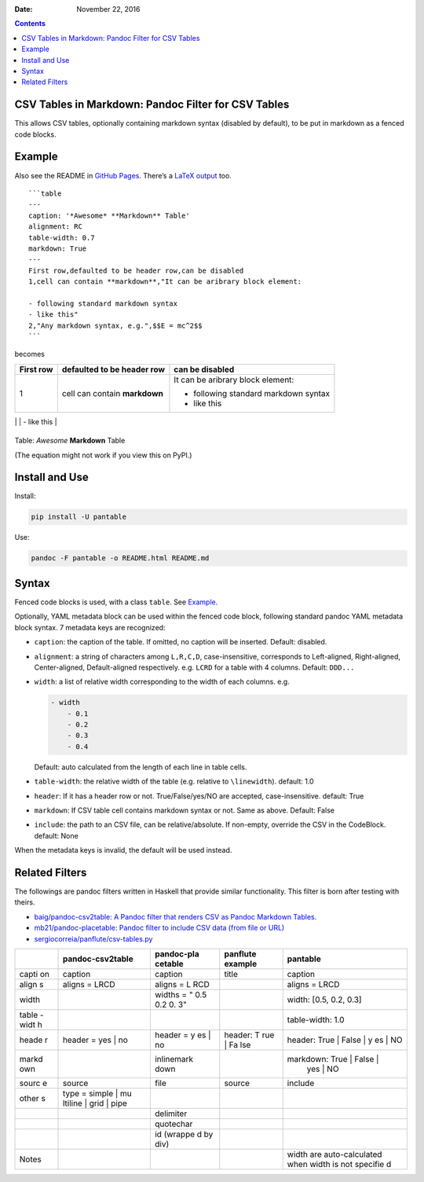 .. This README is auto-generated from `docs/README.md`. Do not edit this file directly.

:Date:   November 22, 2016

.. role:: math(raw)
   :format: html latex
..

.. contents::
   :depth: 3
..

|Build Status| |GitHub Releases| |PyPI version| |Development Status|
|Python version| |License| |Coveralls| |Scrutinizer|

CSV Tables in Markdown: Pandoc Filter for CSV Tables
====================================================

This allows CSV tables, optionally containing markdown syntax (disabled
by default), to be put in markdown as a fenced code blocks.

Example
=======

Also see the README in `GitHub
Pages <https://ickc.github.io/pantable/>`__. There’s a `LaTeX
output <https://ickc.github.io/pantable/README.pdf>`__ too.

::

    ```table
    ---
    caption: '*Awesome* **Markdown** Table'
    alignment: RC
    table-width: 0.7
    markdown: True
    ---
    First row,defaulted to be header row,can be disabled
    1,cell can contain **markdown**,"It can be aribrary block element:

    - following standard markdown syntax
    - like this"
    2,"Any markdown syntax, e.g.",$$E = mc^2$$
    ```

becomes

+--------+---------------------+--------------------------+
| First  | defaulted to be     | can be disabled          |
| row    | header row          |                          |
+========+=====================+==========================+
| 1      | cell can contain    | It can be aribrary block |
|        | **markdown**        | element:                 |
|        |                     |                          |
|        |                     | -  following standard    |
|        |                     |    markdown syntax       |
|        |                     | -  like this             |
+--------+---------------------+--------------------------+
| 2      | Any markdown        | .. math:: E = mc^2       |
|        | syntax, e.g.        |                          |
                                                         
+--------+---------------------+--------------------------+

Table: *Awesome* **Markdown** Table

(The equation might not work if you view this on PyPI.)

Install and Use
===============

Install:

.. code:: bash

    pip install -U pantable

Use:

.. code:: bash

    pandoc -F pantable -o README.html README.md

Syntax
======

Fenced code blocks is used, with a class ``table``. See
`Example <#example>`__.

Optionally, YAML metadata block can be used within the fenced code
block, following standard pandoc YAML metadata block syntax. 7 metadata
keys are recognized:

-  ``caption``: the caption of the table. If omitted, no caption will be
   inserted. Default: disabled.

-  ``alignment``: a string of characters among ``L,R,C,D``,
   case-insensitive, corresponds to Left-aligned, Right-aligned,
   Center-aligned, Default-aligned respectively. e.g. ``LCRD`` for a
   table with 4 columns. Default: ``DDD...``

-  ``width``: a list of relative width corresponding to the width of
   each columns. e.g.

   .. code:: yaml

       - width
           - 0.1
           - 0.2
           - 0.3
           - 0.4

   Default: auto calculated from the length of each line in table cells.

-  ``table-width``: the relative width of the table (e.g. relative to
   ``\linewidth``). default: 1.0

-  ``header``: If it has a header row or not. True/False/yes/NO are
   accepted, case-insensitive. default: True

-  ``markdown``: If CSV table cell contains markdown syntax or not. Same
   as above. Default: False

-  ``include``: the path to an CSV file, can be relative/absolute. If
   non-empty, override the CSV in the CodeBlock. default: None

When the metadata keys is invalid, the default will be used instead.

Related Filters
===============

The followings are pandoc filters written in Haskell that provide
similar functionality. This filter is born after testing with theirs.

-  `baig/pandoc-csv2table: A Pandoc filter that renders CSV as Pandoc
   Markdown Tables. <https://github.com/baig/pandoc-csv2table>`__
-  `mb21/pandoc-placetable: Pandoc filter to include CSV data (from file
   or URL) <https://github.com/mb21/pandoc-placetable>`__
-  `sergiocorreia/panflute/csv-tables.py <https://github.com/sergiocorreia/panflute/blob/1ddcaba019b26f41f8c4f6f66a8c6540a9c5f31a/docs/source/csv-tables.py>`__

+-------+---------------------+------------+-----------+----------------------------+
|       | pandoc-csv2table    | pandoc-pla | panflute  | pantable                   |
|       |                     | cetable    | example   |                            |
+=======+=====================+============+===========+============================+
| capti | caption             | caption    | title     | caption                    |
| on    |                     |            |           |                            |
+-------+---------------------+------------+-----------+----------------------------+
| align | aligns = LRCD       | aligns = L |           | aligns = LRCD              |
| s     |                     | RCD        |           |                            |
+-------+---------------------+------------+-----------+----------------------------+
| width |                     | widths = " |           | width: [0.5, 0.2, 0.3]     |
|       |                     | 0.5 0.2 0. |           |                            |
|       |                     | 3"         |           |                            |
+-------+---------------------+------------+-----------+----------------------------+
| table |                     |            |           | table-width: 1.0           |
| -widt |                     |            |           |                            |
| h     |                     |            |           |                            |
+-------+---------------------+------------+-----------+----------------------------+
| heade | header = yes \| no  | header = y | header: T | header: True \| False \| y |
| r     |                     | es \| no   | rue \| Fa | es \| NO                   |
|       |                     |            | lse       |                            |
+-------+---------------------+------------+-----------+----------------------------+
| markd |                     | inlinemark |           | markdown: True \| False \| |
| own   |                     | down       |           |  yes \| NO                 |
+-------+---------------------+------------+-----------+----------------------------+
| sourc | source              | file       | source    | include                    |
| e     |                     |            |           |                            |
+-------+---------------------+------------+-----------+----------------------------+
| other | type = simple \| mu |            |           |                            |
| s     | ltiline \| grid \|  |            |           |                            |
|       | pipe                |            |           |                            |
+-------+---------------------+------------+-----------+----------------------------+
|       |                     | delimiter  |           |                            |
+-------+---------------------+------------+-----------+----------------------------+
|       |                     | quotechar  |           |                            |
+-------+---------------------+------------+-----------+----------------------------+
|       |                     | id (wrappe |           |                            |
|       |                     | d by div)  |           |                            |
+-------+---------------------+------------+-----------+----------------------------+
| Notes |                     |            |           | width are auto-calculated  |
|       |                     |            |           | when width is not specifie |
|       |                     |            |           | d                          |
+-------+---------------------+------------+-----------+----------------------------+

.. |Build Status| image:: https://travis-ci.org/ickc/pantable.svg?branch=master
   :target: https://travis-ci.org/ickc/pantable
.. |GitHub Releases| image:: https://img.shields.io/github/tag/ickc/pantable.svg?label=github+release
   :target: https://github.com/ickc/pantable/releases
.. |PyPI version| image:: https://img.shields.io/pypi/v/pantable.svg
   :target: https://pypi.python.org/pypi/pantable/
.. |Development Status| image:: https://img.shields.io/pypi/status/pantable.svg
   :target: https://pypi.python.org/pypi/pantable/
.. |Python version| image:: https://img.shields.io/pypi/pyversions/pantable.svg
   :target: https://pypi.python.org/pypi/pantable/
.. |License| image:: https://img.shields.io/pypi/l/pantable.svg
.. |Coveralls| image:: https://img.shields.io/coveralls/ickc/pantable.svg
   :target: https://coveralls.io/github/ickc/pantable
.. |Scrutinizer| image:: https://img.shields.io/scrutinizer/g/ickc/pantable.svg
   :target: https://scrutinizer-ci.com/g/ickc/pantable/
